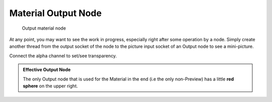 
Material Output Node
====================


.. figure:: /images/26-Manual-Material-Output-Node.jpg

   Output material node


At any point, you may want to see the work in progress,
especially right after some operation by a node. Simply create another thread from the output
socket of the node to the picture input socket of an Output node to see a mini-picture.

Connect the alpha channel to set/see transparency.


.. admonition:: Effective Output Node
   :class: note

   The only Output node that is used for the Material in the end (i.e the only non-Preview) has a little **red sphere** on the upper right.

